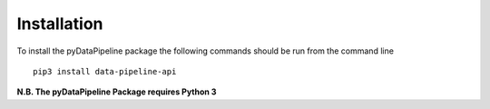 Installation
============

To install the pyDataPipeline package the following commands should be run from the command line
::

    pip3 install data-pipeline-api

**N.B. The pyDataPipeline Package requires Python 3**
